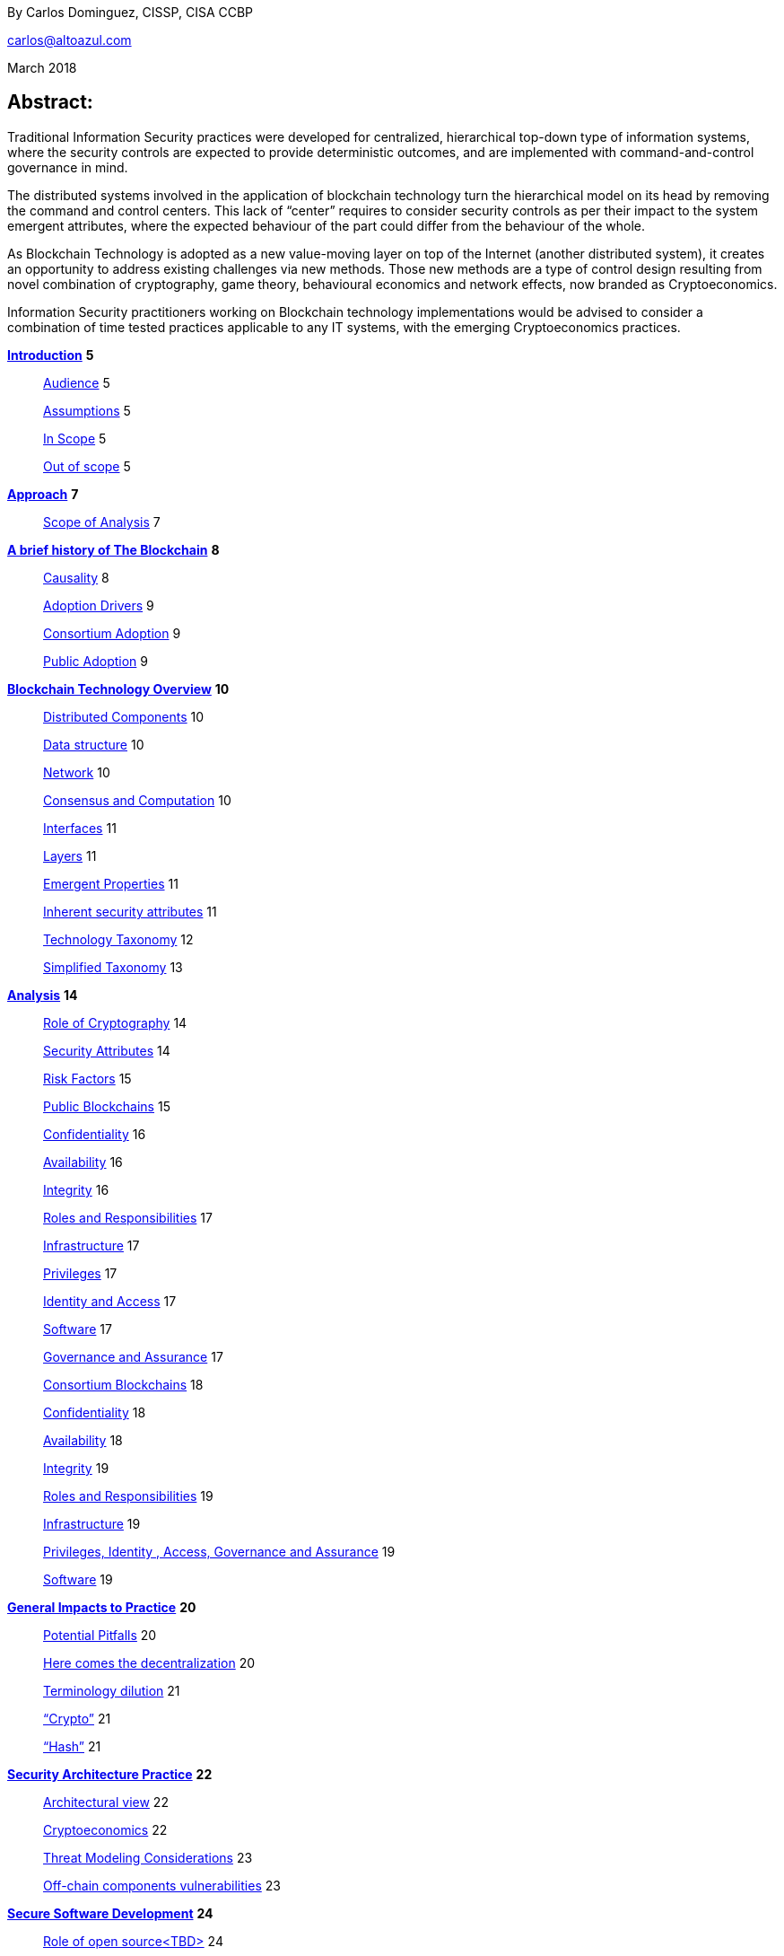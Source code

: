 By Carlos Dominguez, CISSP, CISA CCBP

mailto:carlos@altoazul.com[carlos@altoazul.com]

March 2018

Abstract:
----------

Traditional Information Security practices were developed for
centralized, hierarchical top-down type of information systems, where
the security controls are expected to provide deterministic outcomes,
and are implemented with command-and-control governance in mind.

The distributed systems involved in the application of blockchain
technology turn the hierarchical model on its head by removing the
command and control centers. This lack of “center” requires to consider
security controls as per their impact to the system emergent attributes,
where the expected behaviour of the part could differ from the behaviour
of the whole.

As Blockchain Technology is adopted as a new value-moving layer on top
of the Internet (another distributed system), it creates an opportunity
to address existing challenges via new methods. Those new methods are a
type of control design resulting from novel combination of cryptography,
game theory, behavioural economics and network effects, now branded as
Cryptoeconomics.

Information Security practitioners working on Blockchain technology
implementations would be advised to consider a combination of time
tested practices applicable to any IT systems, with the emerging
Cryptoeconomics practices.

link:#_13sylwbhxdq[*Introduction*] *5*

__________________________________
link:#audience[Audience] 5

link:#assumptions[Assumptions] 5

link:#in-scope[In Scope] 5

link:#out-of-scope[Out of scope] 5
__________________________________

*link:#approach[Approach]* *7*

____________________________________________
link:#scope-of-analysis[Scope of Analysis] 7
____________________________________________

*link:#a-brief-history-of-the-blockchain[A brief history of The
Blockchain]* *8*

________________________________________________
link:#causality[Causality] 8

link:#adoption-drivers[Adoption Drivers] 9

link:#consortium-adoption[Consortium Adoption] 9

link:#public-adoption[Public Adoption] 9
________________________________________________

*link:#blockchain-technology-overview[Blockchain Technology Overview]*
*10*

___________________________________________________________________
link:#distributed-components[Distributed Components] 10

link:#data-structure[Data structure] 10

link:#network[Network] 10

link:#consensus-and-computation[Consensus and Computation] 10

link:#interfaces[Interfaces] 11

link:#layers[Layers] 11

link:#emergent-properties[Emergent Properties] 11

link:#inherent-security-attributes[Inherent security attributes] 11

link:#technology-taxonomy[Technology Taxonomy] 12

link:#simplified-taxonomy[Simplified Taxonomy] 13
___________________________________________________________________

*link:#analysis[Analysis]* *14*

_____________________________________________________________________________________________________________________
link:#role-of-cryptography[Role of Cryptography] 14

link:#security-attributes[Security Attributes] 14

link:#risk-factors[Risk Factors] 15

link:#public-blockchains[Public Blockchains] 15

link:#confidentiality[Confidentiality] 16

link:#availability[Availability] 16

link:#integrity[Integrity] 16

link:#roles-and-responsibilities[Roles and Responsibilities] 17

link:#infrastructure[Infrastructure] 17

link:#privileges[Privileges] 17

link:#identity-and-access[Identity and Access] 17

link:#software[Software] 17

link:#governance-and-assurance[Governance and Assurance] 17

link:#consortium-blockchains[Consortium Blockchains] 18

link:#confidentiality-1[Confidentiality] 18

link:#availability-1[Availability] 18

link:#integrity-1[Integrity] 19

link:#roles-and-responsibilities-1[Roles and Responsibilities] 19

link:#infrastructure-1[Infrastructure] 19

link:#privileges-identity-access-governance-and-assurance[Privileges,
Identity , Access, Governance and Assurance] 19

link:#software-1[Software] 19
_____________________________________________________________________________________________________________________

*link:#general-impacts-to-practice[General Impacts to Practice]* *20*

_________________________________________________________________________
link:#potential-pitfalls[Potential Pitfalls] 20

link:#here-comes-the-decentralization[Here comes the decentralization]
20

link:#terminology-dilution[Terminology dilution] 21

link:#crypto[“Crypto”] 21

link:#hash[“Hash”] 21
_________________________________________________________________________

*link:#security-architecture-practice[Security Architecture Practice]*
*22*

___________________________________________________________________________________
link:#_cgvnc2vc68qm[Architectural view] 22

link:#cryptoeconomics[Cryptoeconomics] 22

link:#threat-modeling-considerations[Threat Modeling Considerations] 23

link:#off-chain-components-vulnerabilities[Off-chain components
vulnerabilities] 23
___________________________________________________________________________________

*link:#secure-software-development[Secure Software Development]* *24*

_________________________________________________________________________
link:#role-of-open-sourcetbd[Role of open source<TBD>] 24

link:#smart-contracts-vulnerabilities[Smart Contracts Vulnerabilities]
24
_________________________________________________________________________

*link:#security-operations[Security Operations]* *25*

_________________________________________________________________________________
link:#key-management-for-alltbd[Key Management for All<TBD>] 25

link:#denial-of-servicestbd[Denial of Services<TBD>] 25

link:#blockchain-driven-cyber-attackstbd[Blockchain Driven Cyber
Attacks<TBD>] 25

link:#security-governancetbd[Security Governance] 26

link:#supporting-frameworkstbd[Supporting Frameworks<TBD>] 26
_________________________________________________________________________________

*link:#data-security-practicetbd[Data Security Practice<TBD>]* *27*

_________________________________________________________
link:#data-classification[Data Classification] 27

link:#privacy[Privacy] 27

link:#confidentiality-2[Confidentiality] 27

link:#data-retention[Data Retention] 27

link:#shared-data-ownership[Shared Data Ownership] 27

link:#reverse-data-ownership[“Reverse” Data Ownership] 27
_________________________________________________________

*link:#identity-and-access-management-practicetbd[Identity and Access
Management Practice<TBD>]* *28*

___________________________________________________________________________________________________
link:#centralized-identity[Centralized Identity] 28

link:#decentralized-identity[Decentralized Identity] 28

link:#public-self-sovereign-decentralized-identity[Public Self-sovereign
decentralized identity] 28

link:#private-identity-trust-fabrics[Private Identity Trust Fabrics] 28
___________________________________________________________________________________________________

*link:#_fzrinu6k9qq5[Side Notes]* *29*

____________________________________________________________________________________________________
link:#the-blockchain-as-a-security-applicationtool[The blockchain as a
security application/tool] 29

link:#the-dao-as-a-design-edge-case[The DAO as a design edge case] 29
____________________________________________________________________________________________________

*link:#glossarytbd[Glossary<TBD>]* *30*

*link:#referencestbd[References<TBD>]* *31*

Introduction
------------

_“The journey of a thousand miles begins with a cash advance.” - Alton
Brown_

This paper presents a review of current blockchain technologies, from a
point of view of an Information Security practitioner and as per
standing Information Security practices.

Unlike most blockchain reviews that address purpose and function as
evaluation basis, this paper looks at blockchain technology
implementations as just another IT System that needs to be
characterized, analysed and reviewed by Information Security
practitioners.

Audience
~~~~~~~~

This document was written with Information Security Practitioners as a
target audience, and assumes a general interest on blockchain
technology.

It does not include any distinctions for the practitioner’s position,
experience, employment, industry or professional associations.

It will include distinctions for generic Information Security Roles or
Practice, as to provide a view into topics that could be of interest for
those roles or practices.

Assumptions
~~~~~~~~~~~

This paper assumes the data and services provided by blockchain
implementations are of sensitive nature, and of value to the
implementation participants.

The terms “blockchain” and “blockchain technology” will be understood to
mean the same thing.

It is also assumed the audience has a general familiarity with
Information Security Practice and Body of Knowledge.

In Scope
~~~~~~~~~

As there are a potentially large number of variations for blockchain
technology implementations, this paper addresses the most commonly used
ones as the time of its writing.

While the practice of Information Security is traditionally performed in
the service of structured organizations, the paper addresses the public
aspects of blockchain technology due to its potential impacts to
society.

Out of scope
~~~~~~~~~~~~

The following is out of scope of analysis:

* Legal, Regulatory, Compliance, Economic or Political implications due
to the type of blockchain, its function or applicable jurisdictions

* A detailed review or risk assessment for any blockchain
implementation, or its fitness for meeting functional business
requirements of any sort

* Endorsements or recommendations for the use of the technologies being
discussed
* Business Case analysis for blockchain technology fitness

 +
--

Approach
--------

_“Stay committed to your decisions, but stay flexible in your approach.
- Tony Robbins”_

This paper will discuss blockchain technology in two fronts:

* A characterization of the blockchain as an IT System, and specifically
about the attributes inherent to the technology and how those fit to
expected security attributes (C.I.A triad). Also included are
descriptions of design styles and implementation types
* The impact to the Information Security Practice as performed by
security architects, applications security SME’s, security operations,
audit and other practice specializations

The analysis will focus on issues or concerns specifics to the adoption
or implementation of blockchain technologies as a type of distributed
system.

Scope of Analysis
~~~~~~~~~~~~~~~~~

The analysis will review the C.I.A properties for a narrow subset of
potential blockchain types and as per the technology current adoption.
The types are:

* Consortium Blockchains
** Distributed ledgers vs full blockchains
** Open or close sourced

* Public Blockchains
** Consensus: Proof of Work or Proof of Stake
** Lightweight node vs full-node
** Privacy Preserving vs Pseudo-Anonymous
** Scripting capabilities
** Centralized vs Decentralized Governance
** Centralized vs Decentralized Infrastructure

 +
--

A brief history of The Blockchain
---------------------------------

_“You Keep Using That Word, I Do Not Think It Means What You Think It
Means”, - Iñigo Montoya in The Princess Bride_

It should be noted that the term “blockchain” is ambiguous and
misleading as it could refer to:

* Bitcoin or any other cryptocurrency
* The underlying data structure used by cryptocurrencies
* The underlying technology used by cryptocurrencies, including
consensus algorithms.
* The data structure in distributed ledgers or databases
* The technology used in distributed ledgers or databases
* The algorithmic incentives used to promote convergence of state in
distributed systems

Early references to “blockchain” related terms include the following,
just to name a few:

* “Cipher Block Chaining”, invented and described in 1976 by Ehrsam,
Meyer, Smith and Tuchman
* “Chain of Blocks” included in HashCash proposal in 1997
* The ““hash-linked time-stamping” technology used by Estonia since
2007, rebranded as “blockchain technology”
* “Chain of Blocks” in Satoshi Nakamoto white paper in 2008
* “Blockchain” is used in numerous online forums, starting in 2009 in
reference to bitcoin, and to everything else later on

Causality
~~~~~~~~~

While most of the technical solutions required for blockchain technology
existed prior to the Bitcoin whitepaper, they were repurposed for the
goal of creating a peer-to-peer cash system that does not require
trusted parties to move funds and that is censorship resistant.

The following is an attempt to enumerate the causal roots and
pre-conditions that resulted in the Blockchain Technology included in
Bitcoin:

* The Open Internet
* Hashing Algorithms, Merkle Trees and Public Key Cryptography
* Byzantine Fault Tolerance
* Personal Computing
* Digitalization of Finance
* Open Source movement and Hacker Ethos
* Libertarianism and CypherPunk movements
* Peer to Peer networks
* 2007-2008 Financial Crisis

Adoption Drivers
~~~~~~~~~~~~~~~~

Blockchain technology has the potential to improve upon current IT
systems as it provides built-in decentralization and disintermediation
mechanisms , as well as high availability, high integrity, transparency
and accountability.

The technology also provides a solution to the double spend problem of
with digital assets without the need of a centralized ledger. It uses
the internet and cryptography to transfer and track asset ownership and
prevent duplication.

Blockchain Technology adoption by is driven by either a revision of
current business model for cost savings, or by new revenue generation as
per new business models.

Consortium Adoption
^^^^^^^^^^^^^^^^^^^

The following are examples of adoption by Consortiums:

* Replacing or augmenting legacy systems to enabling secure data sharing
and transaction processing for organizations participating in a
consortium
* Simplifying complex accounting systems across multiple environments,
to a single ledger to manage financial positions
* Regulatory compliance by building regulatory rules in code via smart
contracts to automate transaction compliance for all actors, including
propagation of new regulatory rules across the network
* Reduce auditing costs by providing a immutable, self-audited and
self-reporting transparent ledger that simplifies audit engagements and
simplifies internal monitoring

* Cost reductions by removing existing mediators and implementing a peer
to peer transaction processing and settlement

* Orchestration and incentivization of participants in complex supply
chain operations

* Tracking of assets in complex multi-participant order fullfitment
systems

Public Adoption
^^^^^^^^^^^^^^^

The adoption of blockchain technologies by the public at large has the
following intertwined motivations, which could also be present in
Consortium motivations but are more accented in the public domain:

* A philosophical or political adherence to uncensored and decentralized
financial or monetary instruments
* Profit expectations as per explicit or implied characterization of
those financial or monetary instruments
* Early adoption of new technologies for managing digital value, that
could result on the creation of a brand new ecosystem (aka Internet of
Value)

Blockchain Technology Overview
------------------------------

_“Knowledge is knowing that a tomato is a fruit, wisdom is not putting
it in a fruit salad.” ― Miles Kington_

Blockchain Technology is a practical answer to the challenge of building
a distributed, decentralized, asynchronous system made up of individual
nodes, that is required to be fault tolerant in the presence of unknown
states for its participating nodes. The challenge is formally known as
Byzantine fault tolerance, described by Leslie Lamport, Robert Shostak
and Marshall Pease in their 1982 paper.

From the point of view of an InfoSec practitioner the blockchain as a
system can be described as a fault tolerant distributed system with a
number of components and layers, and which has a number of explicit
security attributes as well as implicit or emergent security attributes.

Distributed Components
~~~~~~~~~~~~~~~~~~~~~~

The components are the ones presented in the Bitcoin whitepaper
published by Satoshi Nakamoto, and which includes the following
components:

* A data structure, which also can be described as a ledger or the
“chain of blocks”
* A peer-to-peer network
* Consensus algorithms and associated computation capabilities
* Application Interfaces

Data structure
^^^^^^^^^^^^^^

The shared data structure is composed of recorded facts grouped into
data blocks, and linked into a linear list of blocks. Each block
contains a reference (pointer) to its predecessor in the form of a
digest of its predecessor data. The state contained in the block
describes facts applicable to the nodes, described via hashes and
participants digital signatures.

Network
^^^^^^^

Protocols and specifications governing peer-to-peer nodes interactions
across the network and the propagation of proposed and accepted new
states.

Consensus and Computation
^^^^^^^^^^^^^^^^^^^^^^^^^

The block data also contains instructions to be executed when generating
a new state (new block) and could be applied against the facts already
recorded in previously accepted blocks, and as per the authorization
rules enforced by digital signatures and integrity validations enforced
by the use of hashes.

The results of the computations are included in proposed new states to
be processed by each node as per the validation and acceptance rules to
determine the valid new state from a pool of competing proposals. This
is also referred to as the consensus protocol.

Interfaces
^^^^^^^^^^

Each participating node also includes standardized interfaces that
enable the system integration with external systems and the node
operator

Layers
~~~~~~

Another approach to characterize the blockchain is by examining how the
components are organized in layers at the node level and at the system
level

As described a blockchain node blockchain has four layers:

* The infrastructure required to host a node
* The network layer that enables peer to peer communication and grants
access to the system and its interfaces
* The messaging layer that propagates updates and proposals, and allows
to query the data.
* The consensus layer for the proposal, propagation and acceptance of
new states

As a system, two additional layer could be also considered:

* The layer supporting blockchain interaction with infrastructure that
is not part of the network ( off-chain components)
* A governance layer for deciding on changes to the overall distributed
system protocols that define the network, its messaging and consensus
mechanism. The governance layer could be off-chain (design committee) or
on-chain as distributed governance rules

Emergent Properties
~~~~~~~~~~~~~~~~~~~

The combination of distributed data structure, network computer and
interfaces results in a Distributed System where

* There is an immutable record of the system state in the form of
ordered transitions
* All the participants have access to the system state history, and
detailed state information as per embedded authorization
* All the participants can validate the integrity of the data

* Data is replicated across the nodes in the network
* There could competing state change proposals propagating across the
system
* New state acceptance is by propagation and convergence of consensus
across the system

Inherent security attributes
~~~~~~~~~~~~~~~~~~~~~~~~~~~~

As described, the blockchain has these inherent attributes:

* Block generation timestamping as every block contains information
about all the previous blocks, up to the first block in the chain. The
only possible way to order the blocks is the one where the block order
aligns with the digest values
* Tamper Detection as changes in block contents would break the chain
ordering

* Tamper Resistance as changes to a block requires to recreate
computations and digests for the next block, and all the following
blocks

* Highly Available as the state is replicated across all active
participating nodes

* Trustless computation where nodes can accept computation outputs
produced by others without requiring prior trust agreements, by means of
the validations of integrity, signatures and applicable consensus

The security attributes are directly proportional to the length
(referred to as height) of the data structure and the number of
participating nodes, and inversely proportional to the centralization of
the infrastructure ownership.

Technology Taxonomy
~~~~~~~~~~~~~~~~~~~~

The technology taxonomy and classification is an analysis exercise of
the design styles and implementation details.

The current landscape of the blockchain technology includes a number of
platforms and implementation with different answers to the questions
below. Those could be grouped to simplify analysis but the grouping
should be examined as the landscape evolves.

* Consensus Mechanism: What is the protocol to determine consensus
across the network to determine the system new state? How does it
resolve conflicts and deal with network and node faults? Are there
standards and rules for how every node exchanges information? How are
the rules to be applied for all nodes to agree on the integrity of that
data?

* Participation: Is the blockchain open to the public at large, a group
of entities sharing common goals (consortium) or will it be privately
owned and operated?

* Incentives: what is the incentive scheme for node participation in the
Consensus, as per their specialization? How does it support with the
Consensus Mechanism?

* Governance: How are the rules changes? Who gets to change the rules
and how?

* Party Identity: how are parties represented in the system? Is their
identity anonymous or transparent? How does their identity relate to
their access rights?

* Transaction propagation: Is there is a standard network protocol that
allows every participating node to receive transactions and apply the
same validation rules? Is there a standard protocol to isolate node
access to some transactions or messages (channels)? Are there
transactions or messages executed off-chain?

The blockchain can be implemented with a number of variations for how
the layers and related protocols operate. The variations could be
categorized by the outcome of this selections as a specific technical
architecture:

* What the block data represents (business function)?
* What is the number and distribution of the nodes?
* How are the nodes identity managed?
* How are the nodes access rights to block data and messages managed?
* Which network protocols are required to create the blockchain network?
* Which cryptographic primitives are involved?
* What are the types of events and messages that result on new blocks?
* How are the events and messages are processed?
* What is the expected performance in block throughput?
* What are the governance methods to introduce design changes?
* What are the methods for enabling blockchain interaction with
off-chain data and systems?
* What are the technologies and code base used for the implementation?
* What is the type and usage of in-chain executable code?
* What are the types of nodes and their function (node specialization)?
* What are the controls for users identity and access management across
all the layers?

Simplified Taxonomy
^^^^^^^^^^^^^^^^^^^

The following are practical groupings to simplify the scope of analysis
as per current technologies. The groupings can be by attributes and
function, as per answers to the questions above.

Simplified grouping by attributes

* Consensus Protocol (Proof of Work, Proof of Stake, Proof of Authority,
Practical Byzantine Fault Tolerance...)
* Permissioned vs permissionless (also known as Consortium vs Public)
* The use of on-chain code or scripts (smart contracts)
* The use of off-chain infrastructure and data (Oracles)
* Open Source vs Proprietary
* Governance rules

Simplified grouping by function

* Cryptocurrencies
* Digital Assets and Tokens
* Distributed Ledgers (Distributed Storage, Healthcare, Elections,
Content Ownership, Public Value via Self-organization, Vested
Responsibility, Distributed Identity)
* Digital Financial Services (Asset Management, Insurance,
Microtransactions, Trading Platforms, Merchant Services, Digital
Brokerages, Exchanges)
* Smart Property (IoT, Provenance Tracking)
* Decentralized Commodities

Blockchain can also be grouped as per their procurement model which
includes cloud offerings (SaaS, PaaS, IaaS) or bundles open or closed
source software.

Analysis
---------

_“If you have built castles in the air, your work need not be lost; that
is where they should be. Now put the foundations under them.” ― Henry
David Thoreau, Walden_

Blockchain implementations can be characterized as per the choices made
regarding the protocols and layers functionalities that enable its
business purpose, and in terms of the blockchain business attributes.

Those choices result on the presence, or lack, of security attributes
that could be evaluated against the expected security properties of the
system, its components and layers.

Role of Cryptography
~~~~~~~~~~~~~~~~~~~~

As defined from inception by the first blockchain definition found on
bitcoin, blockchain technology relies on cryptographic methods to
maintain the integrity of the data structure and its transactions, and
the access for the transaction actors. This means that some of the
traditional problems found on IT Systems such as Confidentiality,
Integrity, Availability and Non-repudiation could be addressed upfront
as core functions of the blockchain.

Blockchain Technology relies on cryptographic hashes (digests) to
provide integrity assurances for transaction data as well as to link
blocks to predecessors. It also relies on digital signatures from user
provided encryptions keys, to validate proposed transactions.

Security Attributes
~~~~~~~~~~~~~~~~~~~

As an Information Technology System the blockchain could be expected to
maintain its security properties, just as any other IT system does.
Those properties are expected to include controls addressing the
protection of the Confidentiality, Integrity, Availability and
Non-Repudiation attributes of the system components and layers.

* Confidentiality: the assurances that that information is not made
available or disclosed to unauthorized individuals, entities, or
processes. This property can also be interpreted as Privacy properties
* Integrity: the assurances for the accuracy and completeness of data
over its entire life-cycle
* Availability: the assurances that the system will be available for use
when required
* Non-Repudiation: assurances for parties involved in a transaction not
being able to deny having received a transaction nor can the other party
deny having sent a transaction

The qualification (or quantification) of the security properties to
determine the control environment required to maintain the attributes s
specific to each implementation, and as per the options and choices
carried on each of the layers, and ultimately as per its business
purpose.

Those same options and choices could expose an implementation to
additional security requirements as per organizational internal drivers
(security and risk posture) as well as external drivers such as
client/customer expectations, legal and regulatory.

Risk Factors
~~~~~~~~~~~~~

Despite its inherent security attributes, even properly designed and
implemented blockchain technology is still susceptible to other factors
that could compromise its security. While blockchain technology can
provide a model for operating a reliable transaction network in an
adversarial unreliable environment, it is not exempt from
vulnerabilities and risks applicable to distributed systems.

To be considered:

* Network effects: a blockchain is as good as its size in terms of
adoption as the technology is vulnerable when there is a small number of
participating nodes. The larger the network, the better its chances at
defeating attacks

* Age and size of its data: a blockchain is also as good as the size of
its ledger as it can be vulnerable when there is a small number or
generated blocks. The larger its dataset is, the better its chances at
defeating attacks

* Centralization/Decentralization: A blockchain implementation with a
large number of nodes and ledger can still be rendered vulnerable as per
the underlying infrastructure degree of centralization. The technology
is especially susceptible to the centralization of the underlying
network, which can be manipulated at its lower layers to impact
peer-to-peer connectivity and consensus convergence

* Quantum computing: while industry standard cryptographic hashing
algorithms are quantum resistant, the public key elliptic-curve
cryptography used for digital signatures is expected to be rendered
vulnerable by quantum computers. Even when quantum resistant algorithms
could be adopted, the current proposals under review by NIST include
large key sizes which are impractical for today’s blockchains

* Privacy impacts: blockchain inherent immutability could result on
privacy challenges if the initial consent is retracted, or the
information needs to be corrected. Any PII data recorded in a blockchain
(public or consortium) can be expected to comply with current privacy
regulations

Public Blockchains
~~~~~~~~~~~~~~~~~~

A public blockchain is one with open participation and where all of the
records are open to public inspection, with the network operating over
the public internet. This type of blockchain is often referred to be
“trustless” as the participants are not required to have prior contact
or formal arrangements, but to trust the outcome of the consensus
algorithm and the finality of the transactions recorded in the blocks.

Public blockchains are also referred to be “censorship resistant” as the
consensus only determines what is a valid transaction by examining its
correctness, but does not validate or censor content included in the
transactions.

A key differentiation between public blockchain and other distributed
system such as the internet, is in that blockchain technology being
closely tied to “value” and “transfer of value”, and which requires a
financial stake in the consensus for the network to operate
(cryptoeconomics). This means most public blockchains carry an overall
financial valuation as per the services it provides to the community.

Confidentiality
^^^^^^^^^^^^^^^

By their nature, public blockchains make the historical ledger available
to anyone able to participate, without censorship, including all
proposed transactions and the operation of the consensus algorithm.

Another feature of most public blockchains is in the consensus algorithm
independence from network/channel security, where all transactions are
conducted in plain view (plain text) without the loss of integrity.
Public blockchains don't make use of data encryption in their
communication as there are no keys or certificates provided with the
node code, and the user bring their own to enable the required digital
signatures.

This doesn't mean participants are directly identifiable, but it does
allows to assign transactions to a given set of public keys to track
stake and involvement. While this level of transparency was desirable in
Bitcoin, new public blockchains are implementing privacy mechanisms to
prevent the association of transactions to keys, or obscure transaction
data.

Availability
^^^^^^^^^^^^

Public blockchains display a high grade of availability, which grows
with adoption (network effect). Bitcoin as the oldest blockchain in
existence has displayed remarkable abilities to deal with denials of
services and jurisdiction wide censorship without significant service
interruptions, for a time period that exceeds most technologies
lifecycle.

This does not mean this attribute will remain the same as adoption
success also provides node owners with a financial incentive for the
centralization of the underlying infrastructure (compute and network)
and towards a monopoly of transaction processing. This degree of
centralization is observable due to transaction transparency and and
could potentially be involved in the consensus algorithms as a
countermeasure.

Integrity
^^^^^^^^^

This is where blockchain technology excels as it is the main feature
included from inception by using hashing algorithms, and unlike
centralized technologies it improves with adoption and user base growth.

A properly designed blockchain consensus, by means of cryptoeconomic
mechanisms and incentives , would render its data nearly unalterable by
any parties regardless of their size and funding.

A special note should be taken that while very high integrity is a
desirable feature, integrity maximalism could also lead to challenges
for some use cases. One clear example of this is on the technical
impossibility re-keying recorded transactions with a new encryption key,
due to a key compromise or revocation. Another example is in EU “right
to be forgotten”, which can not be implemented on most existing public
blockchains as there are no technical means to delete transaction data.

Roles and Responsibilities
^^^^^^^^^^^^^^^^^^^^^^^^^^

There are two basic types of participants:

The developers producing the code that makes up a node basic functions
and including the consensus algorithm. By virtue of being the source of
the consensus algorithm the developers are also the ones that enable
changes to the algorithm and which is a form of governance

The users that operate a node of some sort which could be either a full
node or a lightweight node (such as the ones found in mobile devices).
The users are responsible for maintaining their own encryption keys, and
could also participate in the consensus by adding their collective
weight behind the determination of the new blocks

Infrastructure
^^^^^^^^^^^^^^

Nodes in a public public blockchain usually don't have a prescribed
platform and could include anything that is compatible with the code
base. The infrastructure not only includes the compute platform but also
the underlying network.

Privileges
^^^^^^^^^^^

Public blockchains are egalitarian in the operational sense that all
nodes are provided with the same level of access to the transaction
record (ledger). Node specialization does occur by integration of its
interfaces with specialized software and using the network as a
platform.

Identity and Access
^^^^^^^^^^^^^^^^^^^

As a result of the “bring your own keys and infrastructure” approach,
public blockchains don't have any explicit requirements for identity or
access to operate a node and propose new transactions. This type of
anonymity is also extended to the code base authorship for blockchains
that make use of open source code repositories.

Software
^^^^^^^^^

While public blockchains can be assumed to be based on open source code,
this is not necessarily true for all. The majority of public blockchains
do make use of open source code which provides transparency for the node
functions, which is a form of assurance by transparency.

There is a second layer of code that relies on the blockchain as a state
machine, to execute complex transaction scripts by using the underlying
software primitives and interfaces. This type of code is also known as
smart contracts, but it is not part of the base code required to operate
a node and it is maintained by the blockchain users themselves.

Governance and Assurance
^^^^^^^^^^^^^^^^^^^^^^^^

The philosophy of design for must public blockchains imply the consensus
algorithm is the mechanism for governance and assurance controls. This
assumption could be true for the operational aspects of the blockchain
it does not hold for the core developers. Those could exercise their
control over the source code without consultation from the network if
they also hold a stake in the blockchain financial valuation.

While some developers are well known and carry informal authority or
leadership within a community (usually referred to as core developers),
this is not formal governance or assurance even when they hold a
financial stake.

On the upside, public blockchains are self-auditing as the integrity and
correctness validations are usually incorporated in the consensus
algorithms and executed by the participating nodes for every new block.
This form of “collective governance and assurance” has as the community
taking votes by its participation in the network, to express their
conformity or opposition to its current status and upcoming changes.

Consortium Blockchains
~~~~~~~~~~~~~~~~~~~~~~

A consortium blockchain is one where participant trust is established
before and outside a technical implementation, and is only open for
participation as per formal agreement and governance of the involved
parties.

This type of blockchain have many similarities to public blockchains as
it could use the same principles for the underlying shared ledger
technology, node software, peer to peer communication and some form of
consensus mechanism.

A key differentiator for consortium implementations are on the purpose
and size, which usually involves a number of participants looking to
address a narrow use case, for a particular industry. Another variation
could be an internal implementation for a very large organization that
needs to perform internal coordination or records across many parties.

Confidentiality
^^^^^^^^^^^^^^^

Consortium blockchains are usually designed for High Confidentiality
where only the participants involved in a transaction can observe the
records. These controls make use of message and channel encryption to
protect the confidentiality of the data, and direct peer communication
as opposed to network broadcast.

Depending on the implementation, there could be some privacy challenges
if the consensus includes a review of transaction history to determine
if the public keys and ledger integrity remain valid , where
transactions with other parties could be exposed as the node walks back
the ledger entries.

Availability
^^^^^^^^^^^^

The availability of a consortium blockchain is not significantly better
than any system where two parties exchange information, as each party
ledger copy may only include relevant entries. This means the whole
ledger may not be recoverable due to the data loss from the
participating nodes.

Parties looking to enter into a consortium should consider their own
availability as being critical to the consortium, and include a
sufficient number of redundant nodes as per current availability
practices. Another consideration is on the number an appointment of
specialized nodes, as to increase availability and fault tolerance.

Due to their potential size limitations consortiums are more susceptible
to denial of service attacks. An example of this would be blocking
transactions that could deny transaction services. This could be
addressed via cryptoeconomic incentives (not usual approach) , or be
resolving by traditional means as per the formal arrangements.

Integrity
^^^^^^^^^

The design of the ledger includes considerations to integrity by the
inclusion of digests (hashes), but could produce partially effective
controls due to the network size, depth of the ledger or type of
consensus being implemented where a participant could attempt to
re-write ledger entries by re-working the digests.

This weakness could be mitigated by the fact that participants engaged
in multilateral transactions would retain a copy of the ledger including
transaction resolutions, to be used to clear discrepancies. There could
also be special auditing nodes not accessible by all participants (for
privacy preservation) that could be used to address ledger mismatches.

Ultimately integrity concerns could be a function of the off-chain
governance controls established as part of the consortium working
agreement.

Roles and Responsibilities
^^^^^^^^^^^^^^^^^^^^^^^^^^

Consortium blockchains roles are assigned as per prior agreement and
could differ for every implementation and as per industry needs. This
assignment could be technical, but also at the process level as per an
existing agreement. Some roles may not be required to have a technical
implementation.

Infrastructure
^^^^^^^^^^^^^^

Consortium nodes would be deployed as per the technical requirements of
the solution provider, on a network of their preference.

Privileges, Identity , Access, Governance and Assurance
^^^^^^^^^^^^^^^^^^^^^^^^^^^^^^^^^^^^^^^^^^^^^^^^^^^^^^^

Another differentiator for consortium blockchains is on nodes
specialization, to support a particular consensus algorithm where not
all nodes are involved in processing transactions.

Examples of these type of nodes include notary nodes that implement
consensus and endorser type nodes that validate transaction integrity
before consensus. The specialization and assignment of special nodes is
as per participant agreements.

In this aspect the consortium implementation would be similar to
traditional IT systems, where roles, responsibilities and access are
granted as per business needs, data and system ownership, and working
agreements.

Software
^^^^^^^^^

While it is possible to build a consortium blockchain by using the
public blockchains code base, this type of efforts are more suited to a
Proof-of-Concept to validate approach.

“Industrial strength” implementation would usually rely on specialized
providers that have worked out a consensus protocols more suited for a
reduced network of trusted participants.

General Impacts to Practice
---------------------------

_"In theory there is no difference between theory and practice; in
practice there is." - Yogi Berra_

Potential Pitfalls
~~~~~~~~~~~~~~~~~~~

The blockchain use of cryptography could lead to an assumption that it
can be in use to security problems that don't match the technology use
cases, and that would require instead to apply standard cryptographic
solutions.

To be considered:

* The reliance on cryptographic techniques could introduce a false sense
of security to InfoSec practitioners as it is familiar ground. For
blockchain implementations relying on industry standard cryptographic
techniques this bias may not be of consequence for its core functions,
but could also result on failure to uncover other security issues with
the implementation and on aspects that are not a core function of the
blockchain

* Another potential misleading assumption is that the blockchain solves
all cryptographic challenges due to its inherent properties, while
failing to understand that standard cryptographic challenges may still
apply i.e key management

* Blockchain technology is also the testing ground for cutting edge
cryptographic techniques that are still undergoing investigation and
research. Claims for the successful application of new technologies
should be given special consideration for validation, i.e Zero Knowledge
Proofs and Homomorphic Encryption as examples

* Security practitioner should never attempt to perform technical
validations of the cryptographic implementations unless they have
specialized in this field, and should rely instead on traditional
validations as per industry standards

On the upside, the extensive use of cryptography to support business
functions creates an opportunity for InfoSec practitioners participation
in blockchain implementations.

.

Decentralized Applications<TBD>
~~~~~~~~~~~~~~~~~~~~~~~~~~~~~~~

Here comes the decentralization
~~~~~~~~~~~~~~~~~~~~~~~~~~~~~~~

While blockchain technology has yet to be proven at the enterprise
level, its disintermediating powers makes it attractive to whole sectors
looking for either operational efficiency or new products, which could
lead to a large scale adoption.

The evolution and adoption of blockchain technology could follow the
same path as the enterprise adoption of internet technologies, where
internal small deployments in a controlled perimeter eventually did away
with large portions of the perimeter demarcation and where is hard to
separate what is private and what is public (public cloud adoption).

This is an observable imperative for integration as there are no
practical implementations where one blockchain would solve all use
cases, and the landscape includes a fragmentation of technologies
designed around specific use cases.

This type of potential future technology could evolve from from today’s
efforts to include these phases:

* Private (consortium) and Public Blockchains as separate networks
* Integration of Private blockchains with other Private blockchains
* Integration of Private blockchains with Public blockchains
* The merging of Private and Public blockchains in a model similar to
today’s public cloud adoption

If this trend materializes today’s enterprise security controls would be
required to evolve and adapt, with a potential adoption of
cryptoeconomic principles across whole swaths of IT systems.

A natural extension of this evolution could alter the nature of the
enterprise itself from client-server to peer-to-peer communication and
consensus in distributed networks. This potential outcome would render
many of today's Information Security practices obsolete in a
decentralized world.

Terminology dilution
~~~~~~~~~~~~~~~~~~~~

“Crypto”
^^^^^^^^

The term “crypto” is not common among the Information Security
practitioners as all of the literature uses the full term “cryptography”
when indicating to the methods and technique used to establish secure
communications in a hostile channel.

The mainstream adoption of Bitcoin and similar implementations have
introduced the term Cryptocurrency (or Cryptocurrency) into the public
domain, which has been shortened to “Crypto”. This could lead to
confusion or misinterpretations when discussing blockchain or
cryptography in the context of Information Security.

The term “Crypto” is being used to refer to all manner of blockchain
implementations, even when there is no cryptocurrency. It is also used
as to create new nouns to describe other aspects of blockchains.
Examples are: Cryptoeconomics, CryptoAssets, CryptoTax, CryptoExchange
and CryptoTrader among many.

“Hash”
^^^^^^

In Information Security circles the term “hash” has a strict
interpretation as being one of the industry standards for hashing
protocols. The extensive use of hashing algorithms in public blockchains
has made the term popular but wildly misunderstood.

As a result discussions around “hashes” may not have the appropriate
context to indicate industry standard algorithms vs. hashes as a
cure-all for “crypto”. “Hashes” are also usually confused with
encryption, or assumed to behave in the same manner.

Security Architecture Practice
------------------------------

_“People ignore design that ignores people.” - Frank Chimero_

Architectural view
~~~~~~~~~~~~~~~~~~

Blockchain technology could be described by the type or architecture
under consideration:

* Primary Architecture (Business): the business capabilities being
fulfilled, as per the inclusion of specific business roles, business
processes and business functions being addressed by the blockchain. It
could also include the business cases and business requirements. This is
the architecture that exposes the blockchain to high level legal or
requirements
* Secondary Architecture (Application): the blockchain as a business
application that support the primary architecture. Includes the role and
function of the layers, the logical components involved, the interfaces
and their static and dynamic behaviours. This architecture also includes
the cryptographic techniques as logical components of the
implementation. It clearly defines what is “on-chain” vs “off-chain”

* Tertiary Architecture (Infrastructure): The IT systems that support
the blockchain as an application, and described in terms of
infrastructure. Also includes the IT systems that provide operational
support, including security operations, as well as the off-chain
components that interact with the blockchain

Cryptoeconomics
~~~~~~~~~~~~~~~

Cryptographic primitives and techniques have a unique attribute among
all other security controls in the technical domain: is it cheaper for
the defender to apply them than for an attacker to defeat the controls.
This cost asymmetry is an inherent property of current algorithms, and
is supported by formal proofs and mathematical analysis of the
techniques leading to adoption as technical standards.

Open financial instruments that rely on Blockchain Technology are making
use of cryptographic techniques to drive economic incentives,
implemented as design mechanisms in those instruments. This usage has
been branded “Cryptoeconomics”.

Cryptoeconomics can be defined as the application of game theory costs
models to cryptographic techniques to determine economic incentives in
decentralized systems that is assumed to have adversarial actors, with
the objective of leverage cryptography cost asymmetry to provide a level
of fault tolerance and resolve conflicts. This field is not exclusive to
blockchains but is a built-in property for blockchains.

Cryptoeconomics plays a role in Blockchain Technology Threat Modeling as
the functions that inhabit the boundary between on-chain and off-chain
could upset the design balance of the system.

While security controls costs are usually consider during their design,
the application of game theory for developing security controls in the
form of incentives by levering cryptography is a novel approach.

Threat Modeling Considerations
~~~~~~~~~~~~~~~~~~~~~~~~~~~~~~

Given the diversity of potential configurations and applications for
blockchains it is not possible to build a generic threat model that
applies to all circumstances. Threat modeling can still be applied, but
with special consideration for the blockchain specific architecture as a
distributed system.

When performing a threat model for a blockchain implementation the
practitioner should pay special attention to:

* Functions that rely on data and transactions recorded in the
blockchain (on-chain) and benefit from its inherent attributes
* Functions that are executed outside the blockchain (off-chain) and
therefore do not inherit any of the blockchain inherent attributes

* Functions that cross the boundary between on-chain and off-chain
processing. While the blockchain may be able to provide transaction
trust among untrusted parties by means of a consensus mechanism, parties
that are not participating in the consensus mechanism (off-chain) can
not be said to be part of the transaction trust

* Layering effect due to encapsulation of protocols that could result on
expected attributes from one layer not to be present in the layers above

Off-chain components vulnerabilities
~~~~~~~~~~~~~~~~~~~~~~~~~~~~~~~~~~~~

The trustless operation of a blockchain does not extend to components
residing outside the consensus network. Those out-of-chain components
don't benefit from any of the inherent or emergent blockchain attributes
and can be susceptible to STRIDE threats (Spoofing, Tampering,
Repudiation, Information disclosure, Denial of service and Elevation of
privilege).

These are examples of functions that are executed off-chain:

* Oracles acting as an appointed trusted source providing real world
data to a blockchain
* Applications that connect to the blockchain via APIs
* IoT devices feeding data to an Oracle or an application
* Inter-node messages that are not recorded in the ledger
* Third parties such as Wallets and exchanges acting on behalf of a user
that does not interact directly with the blockchain via a node
participating in the consensus

 +
~~

Secure Software Development
----------------------------

_“It's déjà vu all over again”. - Yogi Berra_

Role of open source<TBD>
~~~~~~~~~~~~~~~~~~~~~~~~

Smart Contracts Vulnerabilities
~~~~~~~~~~~~~~~~~~~~~~~~~~~~~~~~

On-chain code: when a blockchain includes features for on-chain code
(smart contracts) by means of a Turing complete programming language.
This vulnerability manifests in two forms:

* As a venue for denial of service due malicious code impacting all
nodes in engaged in achieving consensus
* As a venue for exploiting coded features as to extract benefits from
the blockchain, i.e re-allocate or destroy funds

Potential Mitigations:

* Exclude smart contracts from the implementation
* Proofing and validation of smart contract code
* Limit execution cycles for runaway code (i.e use of “gas” in Ethereum)

Security Operations
-------------------

_“Duct tape is like the force. It has a light side, a dark side, and it
holds the universe together.” +
– Oprah Winfrey_

Key Management for All<TBD>
^^^^^^^^^^^^^^^^^^^^^^^^^^^

Denial of Services<TBD>
^^^^^^^^^^^^^^^^^^^^^^^

Blockchain Driven Cyber Attacks<TBD>
^^^^^^^^^^^^^^^^^^^^^^^^^^^^^^^^^^^^

 +
~~

Security Governance<TBD>
------------------------

_“A foolish consistency is the hobgoblin of little minds” - Ralph Waldo
Emerson_

Supporting Frameworks<TBD>
^^^^^^^^^^^^^^^^^^^^^^^^^^

Data Security Practice<TBD>
---------------------------

_“Data is a precious thing and will last longer than the systems
themselves.” – Tim Berners-Lee_

Data Classification
~~~~~~~~~~~~~~~~~~~

Privacy
^^^^^^^

Confidentiality
^^^^^^^^^^^^^^^

Data Retention
~~~~~~~~~~~~~~

Shared Data Ownership
~~~~~~~~~~~~~~~~~~~~~

“Reverse” Data Ownership
~~~~~~~~~~~~~~~~~~~~~~~~

Identity and Access Management Practice<TBD>
--------------------------------------------

_“Be yourself; everyone else is already taken”.- Oscar Wilde_

Centralized Identity
~~~~~~~~~~~~~~~~~~~~

Decentralized Identity
~~~~~~~~~~~~~~~~~~~~~~

Public Self-sovereign decentralized identity
^^^^^^^^^^^^^^^^^^^^^^^^^^^^^^^^^^^^^^^^^^^^

Private Identity Trust Fabrics
^^^^^^^^^^^^^^^^^^^^^^^^^^^^^^

 +
~~

Side Notes
----------

_“The four most beautiful words in our common language:  I told you so.”
- Gore Vidal_

The blockchain as a security application/tool
~~~~~~~~~~~~~~~~~~~~~~~~~~~~~~~~~~~~~~~~~~~~~

While the first blockchain was designed to address financial solutions,
the blockchain can also be used to address to solve challenges for
typical security solutions such as Identity, Trust and Access. Those
applications could be found in the public and private domains.

The rationale for using the blockchain as a security tool lies on the
alignment of its inherent attributes with security quality attributes
such as Confidentiality, Integrity and Nonrepudiation.

Alignment assumptions should be examined as the layering effect and use
of off-chain components could have an impact on the overall security of
the blockchain as a security application.

The DAO as a design edge case
~~~~~~~~~~~~~~~~~~~~~~~~~~~~~

Blockchain adoption could also extend beyond traditional use of IT
systems to address business needs into an IT system that “are” the
business, where organizations corporate core functions are expressed as
a blockchain artifact. Examples of this type of radical approach to
corporate operations is the Decentralized Autonomous Organization, where
a whole business would be modeled and implemented on a blockchain.

Those type of organizations could enter corporate InfoSec practitioners
scope of work as they could be clients, partners or vendors of more
traditional business. Performing an analysis of a DAO-like organization
will present challenges as traditional security governance process may
not be applicable to an organization with extreme automation.

Another consideration is that on an extreme case a DAO-like organization
will either not have a corporate security function, or the function
would expressed on-chain by means of chain code (smart contracts).

An even more extreme case would be in what is being called “the machine
economy” where whole corporate ecosystems would be built as blockchain
logic. This paper can not address the edge cases as the current
processes for Information Security governance will need to be translated
accordingly, which remains a future exercise for the industry.

Glossary<TBD>
-------------

References<TBD>
---------------
